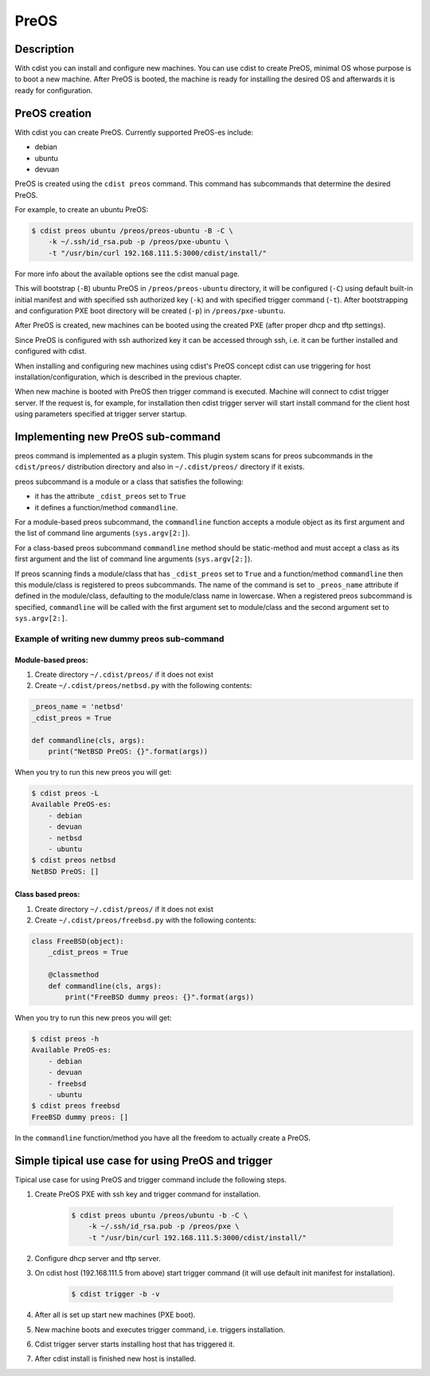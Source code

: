 PreOS
=====

Description
-----------
With cdist you can install and configure new machines. You can use cdist to
create PreOS, minimal OS whose purpose is to boot a new machine.
After PreOS is booted, the machine is ready for installing the desired OS and
afterwards it is ready for configuration.

PreOS creation
--------------
With cdist you can create PreOS.
Currently supported PreOS-es include:

* debian
* ubuntu
* devuan

PreOS is created using the ``cdist preos`` command.
This command has subcommands that determine the desired PreOS.

For example, to create an ubuntu PreOS:

.. code-block:: sh

    $ cdist preos ubuntu /preos/preos-ubuntu -B -C \
        -k ~/.ssh/id_rsa.pub -p /preos/pxe-ubuntu \
        -t "/usr/bin/curl 192.168.111.5:3000/cdist/install/"

For more info about the available options see the cdist manual page.

This will bootstrap (``-B``) ubuntu PreOS in ``/preos/preos-ubuntu`` directory, it
will be configured (``-C``) using default built-in initial manifest and with
specified ssh authorized key (``-k``) and with specified trigger command (``-t``).
After bootstrapping and configuration PXE
boot directory will be created (``-p``) in ``/preos/pxe-ubuntu``.

After PreOS is created, new machines can be booted using the created PXE
(after proper dhcp and tftp settings).

Since PreOS is configured with ssh authorized key it can be accessed through
ssh, i.e. it can be further installed and configured with cdist.

When installing and configuring new machines using cdist's PreOS concept
cdist can use triggering for host installation/configuration, which is described
in the previous chapter.

When new machine is booted with PreOS then trigger command is executed.
Machine will connect to cdist trigger server. If the request is, for example,
for installation then cdist trigger server will start install command for the
client host using parameters specified at trigger server startup.

Implementing new PreOS sub-command
----------------------------------
preos command is implemented as a plugin system. This plugin system scans for
preos subcommands in the ``cdist/preos/`` distribution directory and also in
``~/.cdist/preos/`` directory if it exists.

preos subcommand is a module or a class that satisfies the following:

* it has the attribute ``_cdist_preos`` set to ``True``
* it defines a function/method ``commandline``.

For a module-based preos subcommand, the ``commandline`` function accepts a
module object as its first argument and the list of command line
arguments (``sys.argv[2:]``).

For a class-based preos subcommand ``commandline`` method should be
static-method and must accept a class as its first argument and the
list of command line arguments (``sys.argv[2:]``).

If preos scanning finds a module/class that has ``_cdist_preos`` set
to ``True`` and a function/method ``commandline`` then this module/class is
registered to preos subcommands. The name of the command is set to ``_preos_name``
attribute if defined in the module/class, defaulting to the module/class name in lowercase.
When a registered preos subcommand is specified, ``commandline``
will be called with the first argument set to module/class and the second
argument set to ``sys.argv[2:]``.

Example of writing new dummy preos sub-command
~~~~~~~~~~~~~~~~~~~~~~~~~~~~~~~~~~~~~~~~~~~~~~
Module-based preos:
^^^^^^^^^^^^^^^^^^^

#. Create directory ``~/.cdist/preos/`` if it does not exist
#. Create ``~/.cdist/preos/netbsd.py`` with the following contents:

.. code-block:: python

    _preos_name = 'netbsd'
    _cdist_preos = True

    def commandline(cls, args):
        print("NetBSD PreOS: {}".format(args))

When you try to run this new preos you will get:

.. code-block:: sh

    $ cdist preos -L
    Available PreOS-es:
        - debian
        - devuan
        - netbsd
        - ubuntu
    $ cdist preos netbsd
    NetBSD PreOS: []

Class based preos:
^^^^^^^^^^^^^^^^^^

#. Create directory ``~/.cdist/preos/`` if it does not exist
#. Create ``~/.cdist/preos/freebsd.py`` with the following contents:

.. code-block:: python

    class FreeBSD(object):
        _cdist_preos = True

        @classmethod
        def commandline(cls, args):
            print("FreeBSD dummy preos: {}".format(args))

When you try to run this new preos you will get:

.. code-block:: sh

    $ cdist preos -h
    Available PreOS-es:
        - debian
        - devuan
        - freebsd
        - ubuntu
    $ cdist preos freebsd
    FreeBSD dummy preos: []

In the ``commandline`` function/method you have all the freedom to actually create
a PreOS.

Simple tipical use case for using PreOS and trigger
---------------------------------------------------
Tipical use case for using PreOS and trigger command include the following steps.

#. Create PreOS PXE with ssh key and trigger command for installation.

    .. code-block:: sh

        $ cdist preos ubuntu /preos/ubuntu -b -C \
            -k ~/.ssh/id_rsa.pub -p /preos/pxe \
            -t "/usr/bin/curl 192.168.111.5:3000/cdist/install/"

#. Configure dhcp server and tftp server.

#. On cdist host (192.168.111.5 from above) start trigger command (it will use
   default init manifest for installation).

    .. code-block:: sh

        $ cdist trigger -b -v

#. After all is set up start new machines (PXE boot).

#. New machine boots and executes trigger command, i.e. triggers installation.

#. Cdist trigger server starts installing host that has triggered it.

#. After cdist install is finished new host is installed.
